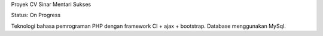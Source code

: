 Proyek CV Sinar Mentari Sukses

Status: On Progress

Teknologi bahasa pemrograman PHP dengan framework CI + ajax + bootstrap. Database menggunakan MySql.

